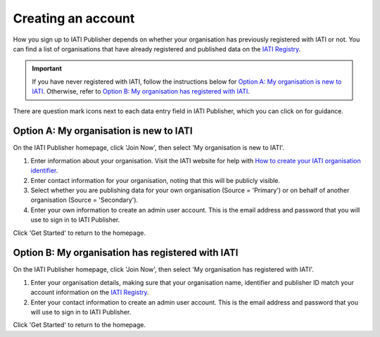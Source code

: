 ###################
Creating an account
###################

How you sign up to IATI Publisher depends on whether your organisation has previously registered with IATI or not. You can find a list of organisations that have already registered and published data on the `IATI Registry <https://iatiregistry.org/publisher/>`_. 

.. important:: 
    If you have never registered with IATI, follow the instructions below for `Option A: My organisation is new to IATI <https://docs.publisher.iatistandard.org/en/latest/account/#id1>`_. 
    Otherwise, refer to `Option B: My organisation has registered with IATI <https://docs.publisher.iatistandard.org/en/latest/account/#id1>`_.

There are question mark icons next to each data entry field in IATI Publisher, which you can click on for guidance.

Option A: My organisation is new to IATI
----------------------------------------
On the IATI Publisher homepage, click 'Join Now', then select 'My organisation is new to IATI'.

1. Enter information about your organisation. Visit the IATI website for help with `How to create your IATI organisation identifier <https://iatistandard.org/en/guidance/publishing-data/registering-and-managing-your-organisation-account/how-to-create-your-iati-organisation-identifier/>`_.
2. Enter contact information for your organisation, noting that this will be publicly visible.
3. Select whether you are publishing data for your own organisation (Source = 'Primary') or on behalf of another organisation (Source = 'Secondary').
4. Enter your own information to create an admin user account. This is the email address and password that you will use to sign in to IATI Publisher.

Click 'Get Started' to return to the homepage.

Option B: My organisation has registered with IATI
--------------------------------------------------
On the IATI Publisher homepage, click 'Join Now', then select 'My organisation has registered with IATI'.

1. Enter your organisation details, making sure that your organisation name, identifier and publisher ID match your account information on the `IATI Registry <https://iatiregistry.org/>`_.
2. Enter your contact information to create an admin user account. This is the email address and password that you will use to sign in to IATI Publisher.

Click 'Get Started' to return to the homepage.



